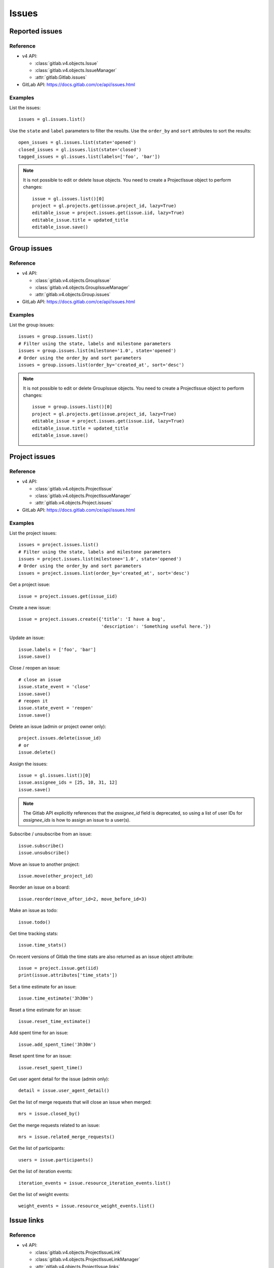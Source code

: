 .. _issues_examples:

######
Issues
######

Reported issues
===============

Reference
---------

* v4 API:

  + :class:`gitlab.v4.objects.Issue`
  + :class:`gitlab.v4.objects.IssueManager`
  + :attr:`gitlab.Gitlab.issues`

* GitLab API: https://docs.gitlab.com/ce/api/issues.html

Examples
--------

List the issues::

    issues = gl.issues.list()

Use the ``state`` and ``label`` parameters to filter the results. Use the
``order_by`` and ``sort`` attributes to sort the results::

    open_issues = gl.issues.list(state='opened')
    closed_issues = gl.issues.list(state='closed')
    tagged_issues = gl.issues.list(labels=['foo', 'bar'])

.. note::

   It is not possible to edit or delete Issue objects. You need to create a
   ProjectIssue object to perform changes::

       issue = gl.issues.list()[0]
       project = gl.projects.get(issue.project_id, lazy=True)
       editable_issue = project.issues.get(issue.iid, lazy=True)
       editable_issue.title = updated_title
       editable_issue.save()

Group issues
============

Reference
---------

* v4 API:

  + :class:`gitlab.v4.objects.GroupIssue`
  + :class:`gitlab.v4.objects.GroupIssueManager`
  + :attr:`gitlab.v4.objects.Group.issues`

* GitLab API: https://docs.gitlab.com/ce/api/issues.html

Examples
--------

List the group issues::

    issues = group.issues.list()
    # Filter using the state, labels and milestone parameters
    issues = group.issues.list(milestone='1.0', state='opened')
    # Order using the order_by and sort parameters
    issues = group.issues.list(order_by='created_at', sort='desc')

.. note::

   It is not possible to edit or delete GroupIssue objects. You need to create
   a ProjectIssue object to perform changes::

       issue = group.issues.list()[0]
       project = gl.projects.get(issue.project_id, lazy=True)
       editable_issue = project.issues.get(issue.iid, lazy=True)
       editable_issue.title = updated_title
       editable_issue.save()

Project issues
==============

Reference
---------

* v4 API:

  + :class:`gitlab.v4.objects.ProjectIssue`
  + :class:`gitlab.v4.objects.ProjectIssueManager`
  + :attr:`gitlab.v4.objects.Project.issues`

* GitLab API: https://docs.gitlab.com/ce/api/issues.html

Examples
--------

List the project issues::

    issues = project.issues.list()
    # Filter using the state, labels and milestone parameters
    issues = project.issues.list(milestone='1.0', state='opened')
    # Order using the order_by and sort parameters
    issues = project.issues.list(order_by='created_at', sort='desc')

Get a project issue::

    issue = project.issues.get(issue_iid)

Create a new issue::

    issue = project.issues.create({'title': 'I have a bug',
                                   'description': 'Something useful here.'})

Update an issue::

    issue.labels = ['foo', 'bar']
    issue.save()

Close / reopen an issue::

    # close an issue
    issue.state_event = 'close'
    issue.save()
    # reopen it
    issue.state_event = 'reopen'
    issue.save()

Delete an issue (admin or project owner only)::

    project.issues.delete(issue_id)
    # or
    issue.delete()


Assign the issues::

    issue = gl.issues.list()[0]
    issue.assignee_ids = [25, 10, 31, 12]
    issue.save()

.. note::
    The Gitlab API explicitly references that the `assignee_id` field is deprecated,
    so using a list of user IDs for `assignee_ids` is how to assign an issue to a user(s).

Subscribe / unsubscribe from an issue::

    issue.subscribe()
    issue.unsubscribe()

Move an issue to another project::

    issue.move(other_project_id)

Reorder an issue on a board::

    issue.reorder(move_after_id=2, move_before_id=3)

Make an issue as todo::

    issue.todo()

Get time tracking stats::

    issue.time_stats()

On recent versions of Gitlab the time stats are also returned as an issue
object attribute::

    issue = project.issue.get(iid)
    print(issue.attributes['time_stats'])

Set a time estimate for an issue::

    issue.time_estimate('3h30m')

Reset a time estimate for an issue::

    issue.reset_time_estimate()

Add spent time for an issue::

    issue.add_spent_time('3h30m')

Reset spent time for an issue::

    issue.reset_spent_time()

Get user agent detail for the issue (admin only)::

    detail = issue.user_agent_detail()

Get the list of merge requests that will close an issue when merged::

    mrs = issue.closed_by()

Get the merge requests related to an issue::

    mrs = issue.related_merge_requests()

Get the list of participants::

    users = issue.participants()

Get the list of iteration events::

    iteration_events = issue.resource_iteration_events.list()

Get the list of weight events::

    weight_events = issue.resource_weight_events.list()

Issue links
===========

Reference
---------

* v4 API:

  + :class:`gitlab.v4.objects.ProjectIssueLink`
  + :class:`gitlab.v4.objects.ProjectIssueLinkManager`
  + :attr:`gitlab.v4.objects.ProjectIssue.links`

* GitLab API: https://docs.gitlab.com/ee/api/issue_links.html

Examples
--------

List the issues linked to ``i1``::

    links = i1.links.list()

Link issue ``i1`` to issue ``i2``::

    data = {
        'target_project_id': i2.project_id,
        'target_issue_iid': i2.iid
    }
    src_issue, dest_issue = i1.links.create(data)

.. note::

   The ``create()`` method returns the source and destination ``ProjectIssue``
   objects, not a ``ProjectIssueLink`` object.

Delete a link::

    i1.links.delete(issue_link_id)

Issues statistics
=========================

Reference
---------

* v4 API:

  + :class:`gitlab.v4.objects.IssuesStatistics`
  + :class:`gitlab.v4.objects.IssuesStatisticsManager`
  + :attr:`gitlab.issues_statistics`
  + :class:`gitlab.v4.objects.GroupIssuesStatistics`
  + :class:`gitlab.v4.objects.GroupIssuesStatisticsManager`
  + :attr:`gitlab.v4.objects.Group.issues_statistics`
  + :class:`gitlab.v4.objects.ProjectIssuesStatistics`
  + :class:`gitlab.v4.objects.ProjectIssuesStatisticsManager`
  + :attr:`gitlab.v4.objects.Project.issues_statistics`


* GitLab API: https://docs.gitlab.com/ce/api/issues_statistics.htm

Examples
---------

Get statistics of all issues created by the current user::

    statistics = gl.issues_statistics.get()

Get statistics of all issues the user has access to::

    statistics = gl.issues_statistics.get(scope='all')

Get statistics of issues for the user with ``foobar`` in the ``title`` or the ``description``::

    statistics = gl.issues_statistics.get(search='foobar')

Get statistics of all issues in a group::

    statistics = group.issues_statistics.get()

Get statistics of issues in a group with ``foobar`` in the ``title`` or the ``description``::

    statistics = group.issues_statistics.get(search='foobar')

Get statistics of all issues in a project::

    statistics = project.issues_statistics.get()

Get statistics of issues in a project with ``foobar`` in the ``title`` or the ``description``::

    statistics = project.issues_statistics.get(search='foobar')

